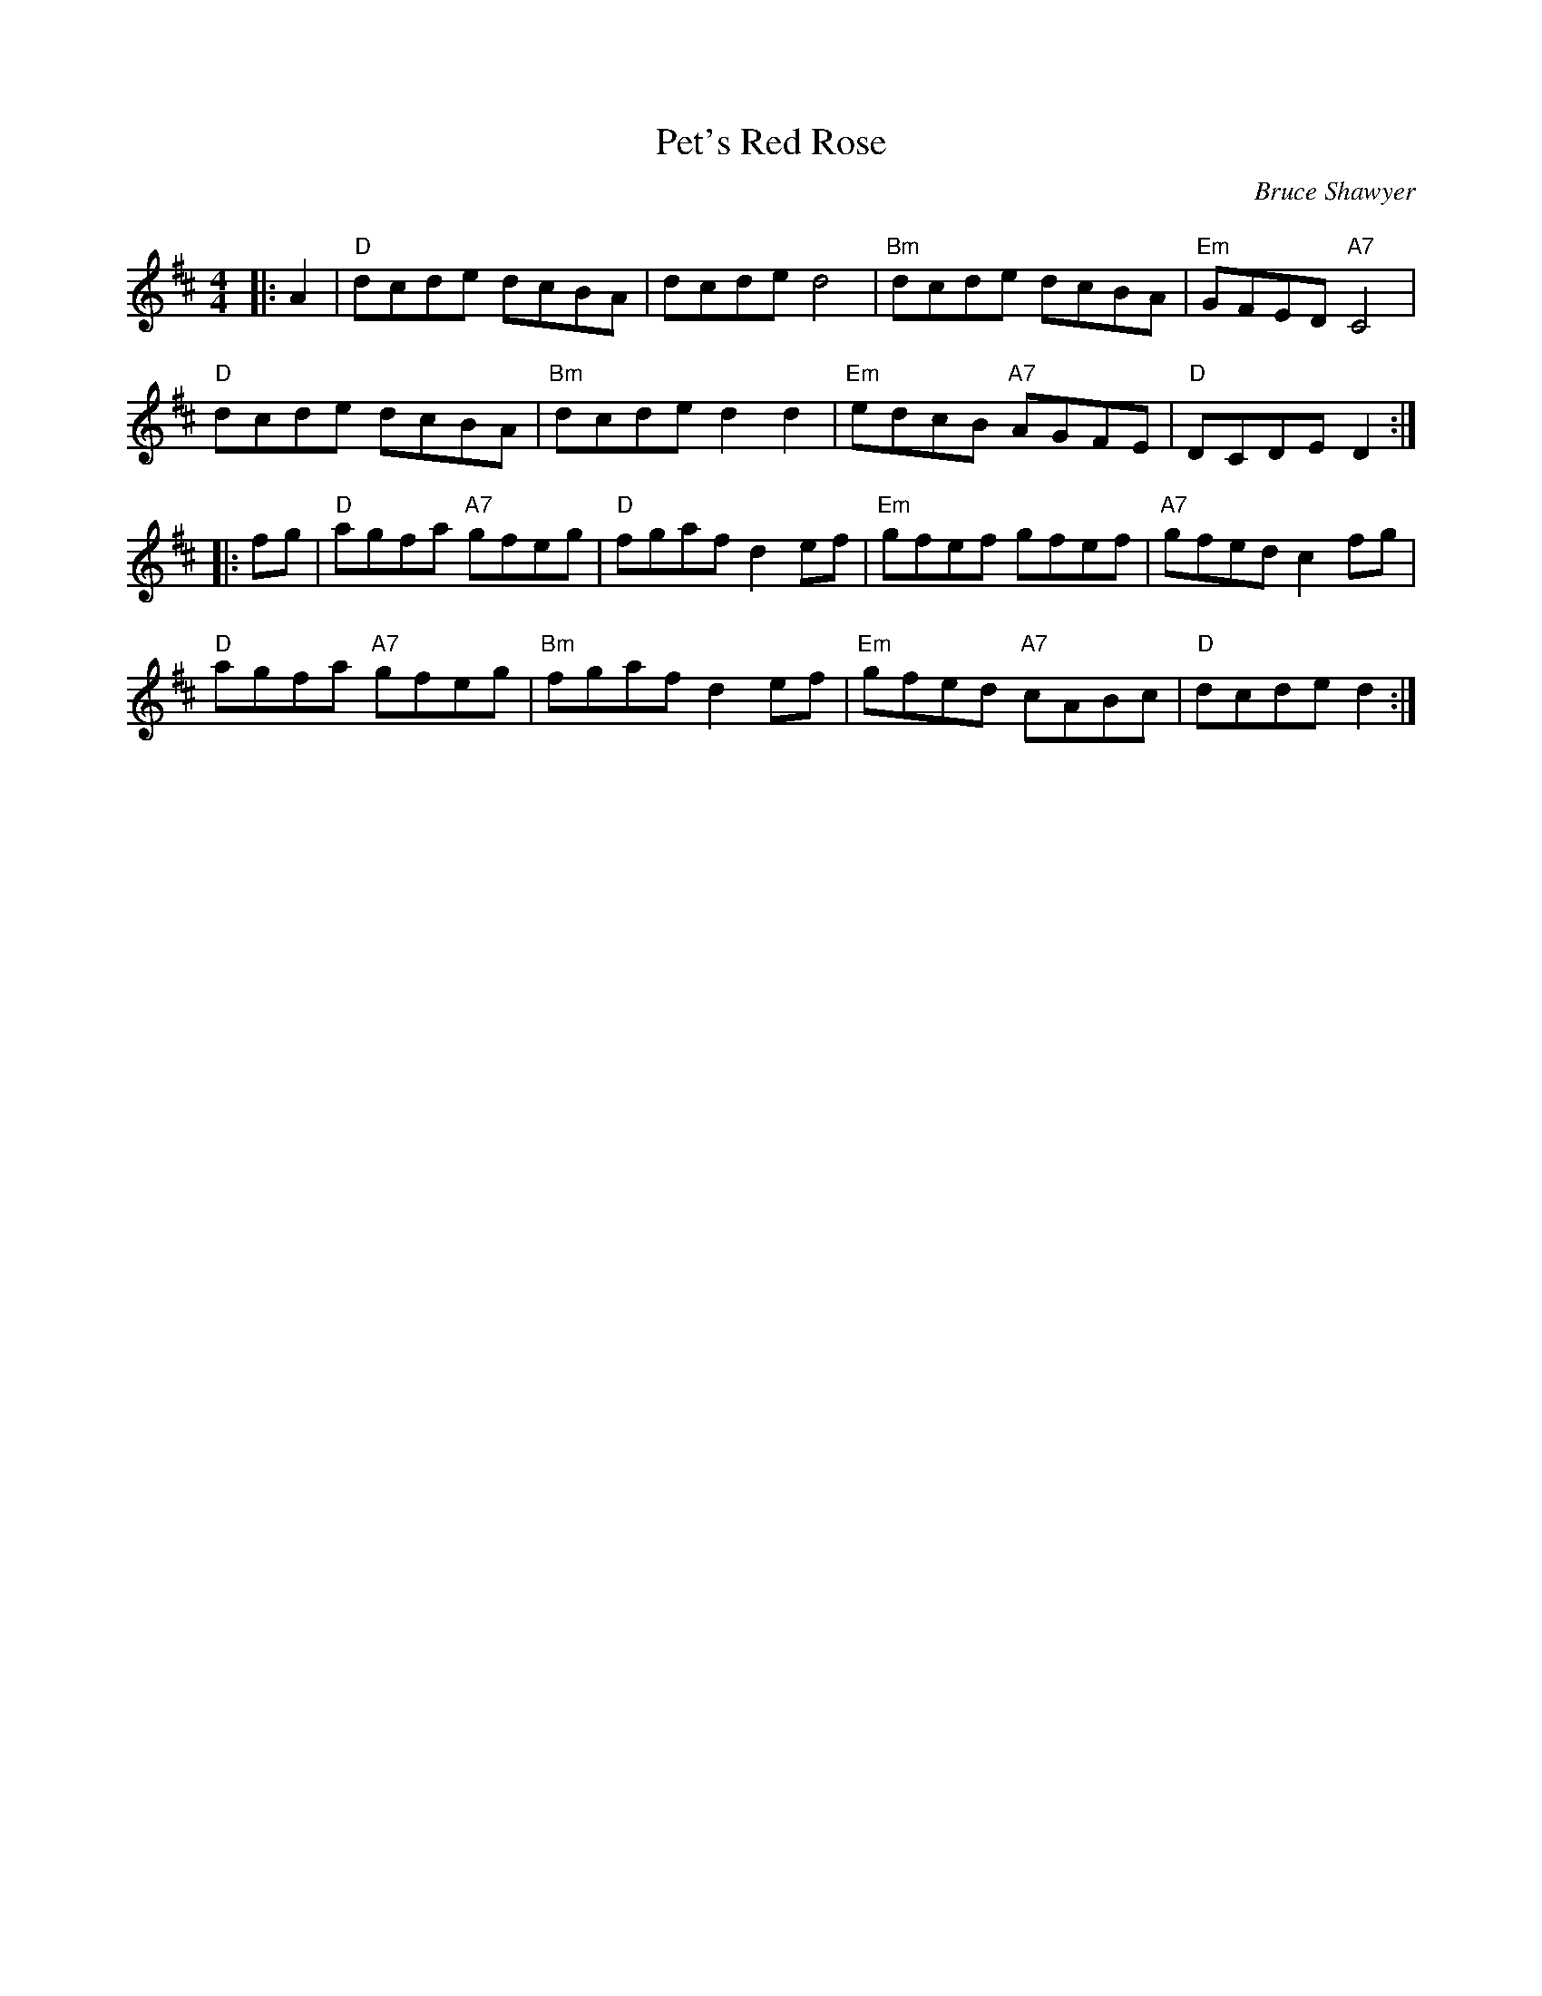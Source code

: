 X:1
T: Pet's Red Rose
C:Bruce Shawyer
R:Reel
Q:232
K:D
M:4/4
L:1/8
|:A2|"D"dcde dcBA|dcde d4|"Bm"dcde dcBA|"Em"GFED "A7"C4|
"D"dcde dcBA|"Bm"dcde d2d2|"Em"edcB "A7"AGFE|"D"DCDE D2:|
|:fg|"D"agfa "A7"gfeg|"D"fgaf d2ef|"Em"gfef gfef|"A7"gfed c2fg|
"D"agfa "A7"gfeg|"Bm"fgaf d2ef|"Em"gfed "A7"cABc|"D"dcde d2:|
